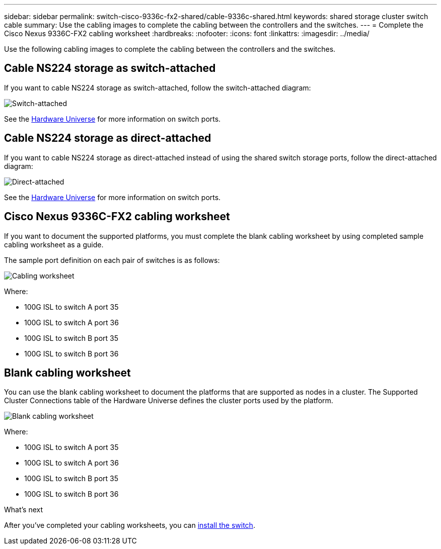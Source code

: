 ---
sidebar: sidebar
permalink: switch-cisco-9336c-fx2-shared/cable-9336c-shared.html
keywords: shared storage cluster switch cable
summary: Use the cabling images to complete the cabling between the controllers and the switches.
---
= Complete the Cisco Nexus 9336C-FX2 cabling worksheet
:hardbreaks:
:nofooter:
:icons: font
:linkattrs:
:imagesdir: ../media/

[.lead]
Use the following cabling images to complete the cabling between the controllers and the switches.

== Cable NS224 storage as switch-attached
If you want to cable NS224 storage as switch-attached, follow the switch-attached diagram:
// andris /ontap-systems-switches/pull/30

image:9336c_image1.jpg[Switch-attached]

See the https://hwu.netapp.com/Switch/Index[Hardware Universe] for more information on switch ports.

== Cable NS224 storage as direct-attached
If you want to cable NS224 storage as direct-attached instead of using the shared switch storage ports, follow the direct-attached diagram:
// andris /ontap-systems-switches/pull/30

image:9336c_image2.jpg[Direct-attached]

See the https://hwu.netapp.com/Switch/Index[Hardware Universe] for more information on switch ports.

== Cisco Nexus 9336C-FX2 cabling worksheet

If you want to document the supported platforms, you must complete the blank cabling worksheet by using completed sample cabling worksheet as a guide.

The sample port definition on each pair of switches is as follows:

image:cabling_worksheet.jpg[Cabling worksheet]

Where:

* 100G ISL to switch A port 35
* 100G ISL to switch A port 36
* 100G ISL to switch B port 35
* 100G ISL to switch B port 36

== Blank cabling worksheet

You can use the blank cabling worksheet to document the platforms that are supported as nodes in a cluster. The Supported Cluster Connections table of the Hardware Universe defines the cluster ports used by the platform.

image:blank_cabling_worksheet.jpg[Blank cabling worksheet]

Where:

* 100G ISL to switch A port 35
* 100G ISL to switch A port 36
* 100G ISL to switch B port 35
* 100G ISL to switch B port 36


.What's next
After you've completed your cabling worksheets, you can link:install-9336c-shared.html[install the switch].

// Updates for AFFFASDOC-370, 2025-JUL-29
// AFFFASDOC-422, 2025-OCT-30